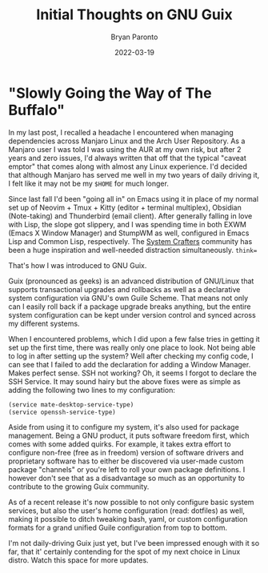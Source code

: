 #+TITLE: Initial Thoughts on GNU Guix
#+DATE: 2022-03-19
#+PUBLISHED: true
#+AUTHOR: Bryan Paronto
#+CATEGORY: posts
#+EMAIL: bryan@cablecar.digital
#+TAGS: gnu guix linux

* "Slowly Going the Way of The Buffalo"

In my last post, I recalled a headache I encountered when managing dependencies across Manjaro Linux and the Arch User Repository. As a Manjaro user I was told I was using the AUR at my own risk, but after 2 years and zero issues, I'd always written that off that the typical "caveat emptor" that comes along with almost any Linux experience. I'd decided that although Manjaro has served me well in my two years of daily driving it, I felt like it may not be my =$HOME= for much longer.

Since last fall I'd been "going all in" on Emacs using it in place of my normal set up of Neovim + Tmux + Kitty (editor + terminal multiplex), Obsidian (Note-taking) and Thunderbird (email client). After generally falling in love with Lisp, the slope got slippery, and I was spending time in both EXWM (Emacs X Window Manager) and StumpWM as well, configured in Emacs Lisp and Common Lisp, respectively. The [[https://systemcrafters.net/][System Crafters]] community has been a huge inspiration and well-needed distraction simultaneously. =think==

That's how I was introduced to GNU Guix.

Guix (pronounced as geeks) is an advanced distribution of GNU/Linux that supports transactional upgrades and rollbacks as well as a declarative system configuration via GNU's own Guile Scheme. That means not only can I easily roll back if a package upgrade breaks anything, but the entire system configuration can be kept under version control and synced across my different systems.

When I encountered problems, which I did upon a few false tries in getting it set up the first time, there was really only one place to look. Not being able to log in after setting up the system? Well after checking my config code, I can see that I failed to add the declaration for adding a Window Manager. Makes perfect sense. SSH not working? Oh, it seems I forgot to declare the SSH Service. It may sound hairy but the above fixes were as simple as adding the following two lines to my configuration:

#+begin_src scheme
(service mate-desktop-service-type)
(service openssh-service-type)
#+end_src

Aside from using it to configure my system, it's also used for package management. Being a GNU product, it puts software freedom first, which comes with some added quirks. For example, it takes extra effort to configure non-free (free as in freedom) version of software drivers and proprietary software has to either be discovered via user-made custom package "channels" or you're left to roll your own package definitions. I however don't see that as a disadvantage so much as an opportunity to contribute to the growing Guix community.

As of a recent release it's now possible to not only configure basic system services, but also the user's home configuration (read: dotfiles) as well, making it possible to ditch tweaking bash, yaml, or custom configuration formats for a grand unified Guile configuration from top to bottom.

I'm not daily-driving Guix just yet, but I've been impressed enough with it so far, that it' certainly contending for the spot of my next choice in Linux distro. Watch this space for more updates.

